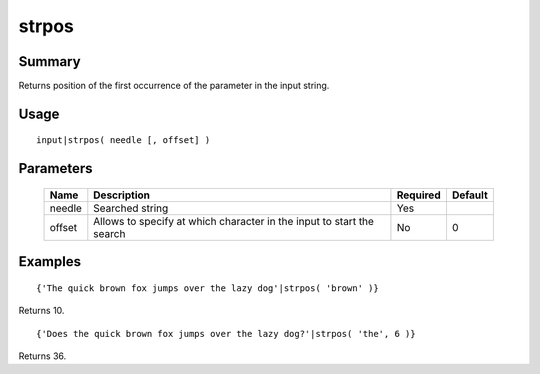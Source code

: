 strpos
------

Summary
~~~~~~~
Returns position of the first occurrence of the parameter in the input string.

Usage
~~~~~
::

    input|strpos( needle [, offset] )

Parameters
~~~~~~~~~~
    =========== =============================================================== ======== =======
    Name        Description                                                     Required Default
    =========== =============================================================== ======== =======
    needle      Searched string                                                 Yes
    offset      Allows to specify at which character in the input to start      No       0
                the search
    =========== =============================================================== ======== =======

Examples
~~~~~~~~
::

    {'The quick brown fox jumps over the lazy dog'|strpos( 'brown' )}

Returns 10.
::

    {'Does the quick brown fox jumps over the lazy dog?'|strpos( 'the', 6 )}

Returns 36.
